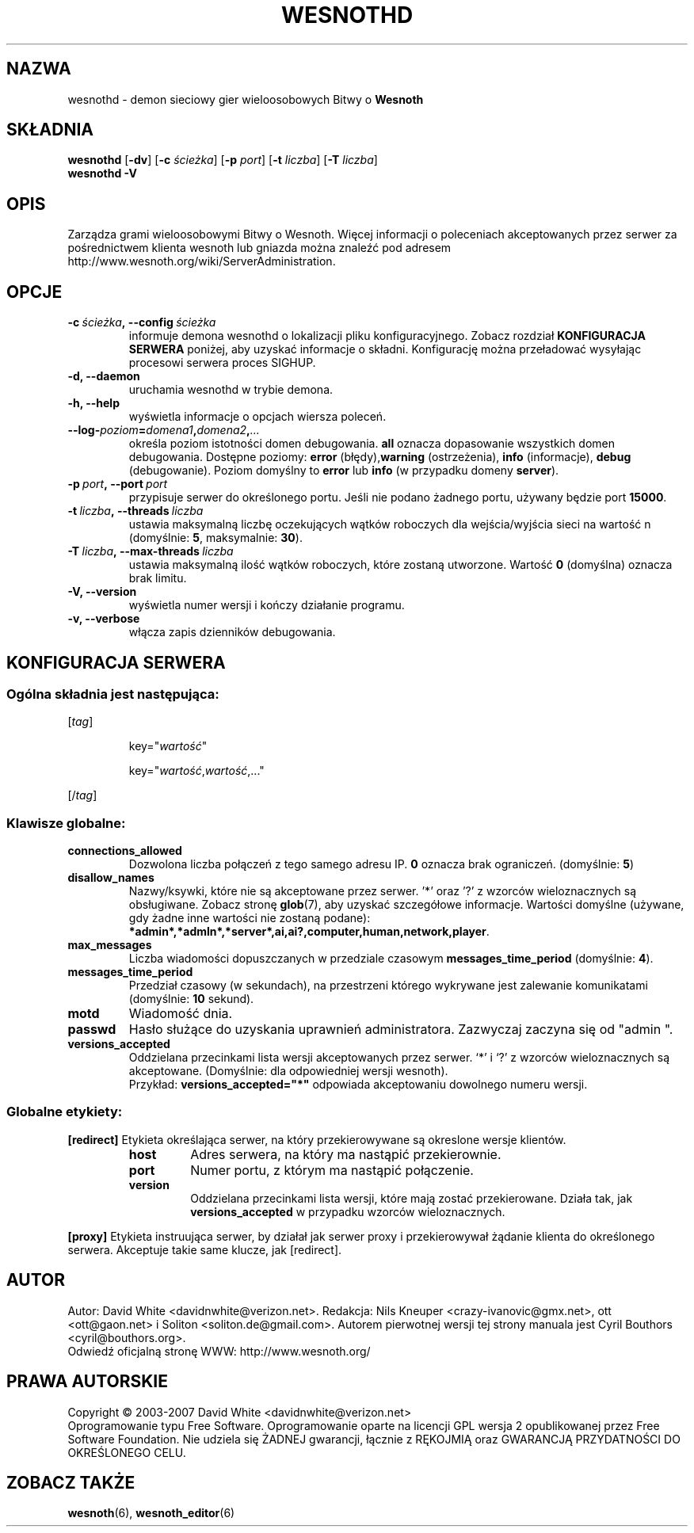 .\" This program is free software; you can redistribute it and/or modify
.\" it under the terms of the GNU General Public License as published by
.\" the Free Software Foundation; either version 2 of the License, or
.\" (at your option) any later version.
.\"
.\" This program is distributed in the hope that it will be useful,
.\" but WITHOUT ANY WARRANTY; without even the implied warranty of
.\" MERCHANTABILITY or FITNESS FOR A PARTICULAR PURPOSE.  See the
.\" GNU General Public License for more details.
.\"
.\" You should have received a copy of the GNU General Public License
.\" along with this program; if not, write to the Free Software
.\" Foundation, Inc., 51 Franklin Street, Fifth Floor, Boston, MA  02110-1301  USA
.\"
.
.\"*******************************************************************
.\"
.\" This file was generated with po4a. Translate the source file.
.\"
.\"*******************************************************************
.TH WESNOTHD 6 2007 wesnothd "demon sieciowy gier wieloosobowych Bitwy o Wesnoth"
.
.SH NAZWA
.
wesnothd \- demon sieciowy gier wieloosobowych Bitwy o \fBWesnoth\fP
.
.SH SKŁADNIA
.
\fBwesnothd\fP [\|\fB\-dv\fP\|] [\|\fB\-c\fP \fIścieżka\fP\|] [\|\fB\-p\fP \fIport\fP\|] [\|\fB\-t\fP
\fIliczba\fP\|] [\|\fB\-T\fP \fIliczba\fP\|]
.br
\fBwesnothd\fP \fB\-V\fP
.
.SH OPIS
.
Zarządza grami wieloosobowymi Bitwy o Wesnoth. Więcej informacji o
poleceniach akceptowanych przez serwer za pośrednictwem klienta wesnoth lub
gniazda można znaleźć pod adresem
http://www.wesnoth.org/wiki/ServerAdministration.
.
.SH OPCJE
.
.TP 
\fB\-c\ \fP\fIścieżka\fP\fB,\ \-\-config\fP\fI\ ścieżka\fP
informuje demona wesnothd o lokalizacji pliku konfiguracyjnego. Zobacz
rozdział \fBKONFIGURACJA SERWERA\fP poniżej, aby uzyskać informacje o
składni. Konfigurację można przeładować wysyłając procesowi serwera proces
SIGHUP.
.TP 
\fB\-d, \-\-daemon\fP
uruchamia wesnothd w trybie demona.
.TP 
\fB\-h, \-\-help\fP
wyświetla informacje o opcjach wiersza poleceń.
.TP 
\fB\-\-log\-\fP\fIpoziom\fP\fB=\fP\fIdomena1\fP\fB,\fP\fIdomena2\fP\fB,\fP\fI...\fP
określa poziom istotności domen debugowania. \fBall\fP oznacza dopasowanie
wszystkich domen debugowania. Dostępne poziomy: \fBerror\fP (błędy),\
\fBwarning\fP (ostrzeżenia),\ \fBinfo\fP (informacje),\ \fBdebug\fP
(debugowanie). Poziom domyślny to \fBerror\fP lub \fBinfo\fP (w przypadku domeny
\fBserver\fP).
.TP 
\fB\-p\ \fP\fIport\fP\fB,\ \-\-port\fP\fI\ port\fP
przypisuje serwer do określonego portu. Jeśli nie podano żadnego portu,
używany będzie port \fB15000\fP.
.TP 
\fB\-t\ \fP\fIliczba\fP\fB,\ \-\-threads\fP\fI\ liczba\fP
ustawia maksymalną liczbę oczekujących wątków roboczych dla wejścia/wyjścia
sieci na wartość n (domyślnie: \fB5\fP,\ maksymalnie:\ \fB30\fP).
.TP 
\fB\-T\ \fP\fIliczba\fP\fB,\ \-\-max\-threads\fP\fI\ liczba\fP
ustawia maksymalną ilość wątków roboczych, które zostaną utworzone. Wartość
\fB0\fP (domyślna) oznacza brak limitu.
.TP 
\fB\-V, \-\-version\fP
wyświetla numer wersji i kończy działanie programu.
.TP 
\fB\-v, \-\-verbose\fP
włącza zapis dzienników debugowania.
.
.SH "KONFIGURACJA SERWERA"
.
.SS "Ogólna składnia jest następująca:"
.
.P
[\fItag\fP]
.IP
key="\fIwartość\fP"
.IP
key="\fIwartość\fP,\fIwartość\fP,..."
.P
[/\fItag\fP]
.
.SS "Klawisze globalne:"
.
.TP 
\fBconnections_allowed\fP
Dozwolona liczba połączeń z tego samego adresu IP. \fB0\fP oznacza brak
ograniczeń. (domyślnie: \fB5\fP)
.TP 
\fBdisallow_names\fP
Nazwy/ksywki, które nie są akceptowane przez serwer. '*' oraz '?' z wzorców
wieloznacznych są obsługiwane. Zobacz stronę \fBglob\fP(7), aby uzyskać
szczegółowe informacje. Wartości domyślne (używane, gdy żadne inne wartości
nie zostaną podane):
\fB*admin*,*admln*,*server*,ai,ai?,computer,human,network,player\fP.
.TP 
\fBmax_messages\fP
Liczba wiadomości dopuszczanych w przedziale czasowym
\fBmessages_time_period\fP (domyślnie: \fB4\fP).
.TP 
\fBmessages_time_period\fP
Przedział czasowy (w sekundach), na przestrzeni którego wykrywane jest
zalewanie komunikatami (domyślnie: \fB10\fP sekund).
.TP 
\fBmotd\fP
Wiadomość dnia.
.TP 
\fBpasswd\fP
Hasło służące do uzyskania uprawnień administratora. Zazwyczaj zaczyna się
od "admin ".
.TP 
\fBversions_accepted\fP
Oddzielana przecinkami lista wersji akceptowanych przez serwer. `*' i `?' z
wzorców wieloznacznych są akceptowane. (Domyślnie: dla odpowiedniej wersji
wesnoth).
.br
Przykład: \fBversions_accepted="*"\fP odpowiada akceptowaniu dowolnego numeru
wersji.
.
.SS "Globalne etykiety:"
.
.P
\fB[redirect]\fP Etykieta określająca serwer, na który przekierowywane są
okreslone wersje klientów.
.RS
.TP 
\fBhost\fP
Adres serwera, na który ma nastąpić przekierownie.
.TP 
\fBport\fP
Numer portu, z którym ma nastąpić połączenie.
.TP 
\fBversion\fP
Oddzielana przecinkami lista wersji, które mają zostać przekierowane. Działa
tak, jak \fBversions_accepted\fP w przypadku wzorców wieloznacznych.
.RE
.P
\fB[proxy]\fP Etykieta instruująca serwer, by działał jak serwer proxy i
przekierowywał żądanie klienta do określonego serwera. Akceptuje takie same
klucze, jak [redirect].
.
.SH AUTOR
.
Autor: David White <davidnwhite@verizon.net>. Redakcja: Nils Kneuper
<crazy\-ivanovic@gmx.net>, ott <ott@gaon.net> i Soliton
<soliton.de@gmail.com>. Autorem pierwotnej wersji tej strony manuala
jest Cyril Bouthors <cyril@bouthors.org>.
.br
Odwiedź oficjalną stronę WWW: http://www.wesnoth.org/
.
.SH "PRAWA AUTORSKIE"
.
Copyright \(co 2003\-2007 David White <davidnwhite@verizon.net>
.br
Oprogramowanie typu Free Software. Oprogramowanie oparte na licencji GPL
wersja 2 opublikowanej przez Free Software Foundation. Nie udziela się
ŻADNEJ gwarancji, łącznie z RĘKOJMIĄ oraz GWARANCJĄ PRZYDATNOŚCI DO
OKREŚLONEGO CELU.
.
.SH "ZOBACZ TAKŻE"
.
\fBwesnoth\fP(6), \fBwesnoth_editor\fP(6)
